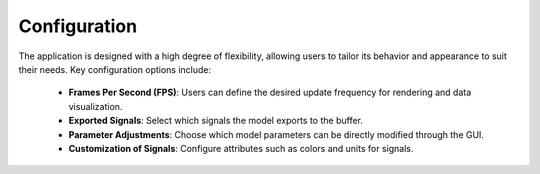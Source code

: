 Configuration
=============

The application is designed with a high degree of flexibility, allowing users to tailor its behavior and appearance to suit their needs. Key configuration options include:

    - **Frames Per Second (FPS)**: Users can define the desired update frequency for rendering and data visualization.

    - **Exported Signals**: Select which signals the model exports to the buffer.
    - **Parameter Adjustments**: Choose which model parameters can be directly modified through the GUI.
    
    - **Customization of Signals**: Configure attributes such as colors and units for signals.
